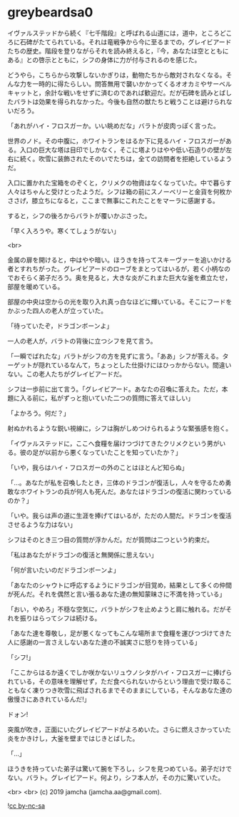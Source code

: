 #+OPTIONS: toc:nil
#+OPTIONS: -:nil
#+OPTIONS: ^:{}
 
* greybeardsa0

  イヴァルステッドから続く『七千階段』と呼ばれる山道には，道中，ところどころに石碑がたてられている。それは竜戦争から今に至るまでの，グレイビアードたちの歴史。階段を登りながらそれを読み終えると，『今，あなたは空とともにある』との啓示とともに，シフの身体に力が付与されるのを感じた。

  どうやら，こちらから攻撃しないかぎりは，動物たちから敵対されなくなる。そんな力を一時的に得たらしい。問答無用で襲いかかってくるオオカミやサーベルキャットと，余計な戦いをせずに済むのであれば歓迎だ。だが石碑を読みとばしたバラトは効果を得られなかった。今後も自然の獣たちと戦うことは避けられないだろう。

  「あれがハイ・フロスガーか。いい眺めだな」バラトが皮肉っぽく言った。

  世界のノド。その中腹に，ホワイトランをはるか下に見るハイ・フロスガーがある。入口の巨大な塔は目印でしかなく，そこに塔よりはやや低い石造りの壁が左右に続く。吹雪に装飾されたそのいでたちは，全ての訪問者を拒絶しているようだ。

  入口に置かれた宝箱をのぞくと，クリメクの物資はなくなっていた。中で暮らす人々はちゃんと受けとったようだ。シフは箱の前にスノーベリーと金貨を何枚かささげ，膝立ちになると，ここまで無事にこれたことをマーラに感謝する。

  すると，シフの後ろからバラトが覆いかぶさった。

  「早く入ろうや。寒くてしょうがない」

  <br>

  金属の扉を開けると，中はやや暗い。ほうきを持ってスキーヴァーを追いかける者とすれちがった。グレイビアードのローブをまとってはいるが，若く小柄なのでおそらく弟子だろう。奥を見ると，大きな炎がこれまた巨大な釜を煮立たせ，部屋を暖めている。

  部屋の中央は空からの光を取り入れ真っ白なほどに輝いている。そこにフードをかぶった四人の老人が立っていた。

  「待っていたぞ，ドラゴンボーンよ」

  一人の老人が，バラトの背後に立つシフを見て言う。

  「一瞬でばれたな」バラトがシフの方を見ずに言う。「ああ」シフが答える。ターゲットが隠れているなんて，ちょっとした仕掛けにはひっかからない。間違いない。この老人たちがグレイビアードだ。

  シフは一歩前に出て言う。「グレイビアード。あなたの召喚に答えた。ただ，本題に入る前に，私がずっと抱いていた二つの質問に答えてほしい」

  「よかろう。何だ？」

  射ぬかれるような鋭い視線に，シフは胸がしめつけられるような緊張感を抱く。

  「イヴァルステッドに，ここへ食糧を届けつづけてきたクリメクという男がいる。彼の足が以前から悪くなっていたことを知っていたか？」

  「いや，我らはハイ・フロスガーの外のことはほとんど知らぬ」

  「…。あなたが私を召喚したとき，三体のドラゴンが復活し，人々を守るため勇敢なホワイトランの兵が何人も死んだ。あなたはドラゴンの復活に関わっているのか？」

  「いや。我らは声の道に生涯を捧げてはいるが，ただの人間だ。ドラゴンを復活させるような力はない」

  シフはそのとき三つ目の質問が浮かんだ。だが質問は二つという約束だ。

  「私はあなたがドラゴンの復活と無関係に思えない」

  「何が言いたいのだドラゴンボーンよ」

  「あなたのシャウトに呼応するようにドラゴンが目覚め，結果として多くの仲間が死んだ。それを偶然と言い張るあなた達の無知蒙昧さに不満を持っている」

  「おい，やめろ」不穏な空気に，バラトがシフを止めようと肩に触れる。だがそれを振りはらってシフは続ける。

  「あなた達を尊敬し，足が悪くなってもこんな場所まで食糧を運びつづけてきた人に感謝の一言さえしないあなた達の不誠実さに怒りを持っている」

  「シフ!」

  「ここからはるか遠くでしか咲かないリュウノシタがハイ・フロスガーに捧げられている，その意味を理解せず，ただ食べられないからという理由で受け取ることもなく凍りつき吹雪に飛ばされるまでそのままにしている，そんなあなた達の傲慢さにあきれているんだ!」

  ドォン!

  突風が吹き，正面にいたグレイビアードがよろめいた。さらに燃えさかっていた炎をかきけし，大釜を壁まではじきとばした。

  「…」

  ほうきを持っていた弟子は驚いて腕を下ろし，シフを見つめている。弟子だけでない。バラト。グレイビアード。何より，シフ本人が，その力に驚いていた。

  <br>
  <br>
  (c) 2019 jamcha (jamcha.aa@gmail.com).

  ![[https://i.creativecommons.org/l/by-nc-sa/4.0/88x31.png][cc by-nc-sa]]

